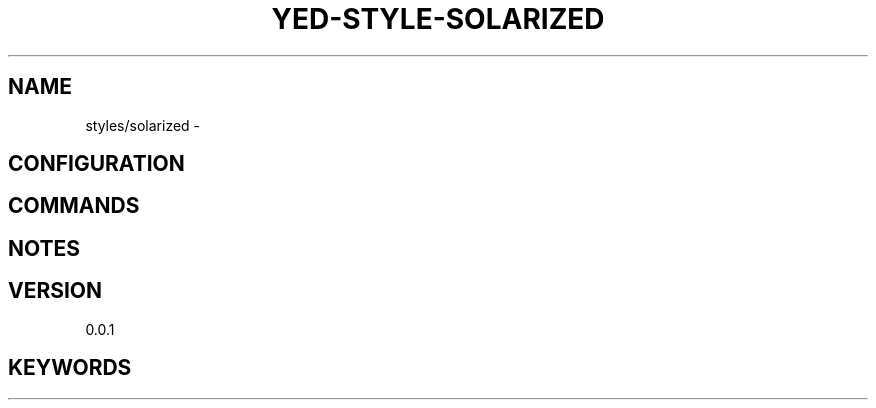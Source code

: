 .TH YED-STYLE-SOLARIZED 7 "YED Plugin Manuals" "" "YED Plugin Manuals"
.SH NAME
styles/solarized \-
.SH CONFIGURATION
.SH COMMANDS
.SH NOTES
.P
.SH VERSION
0.0.1
.SH KEYWORDS
